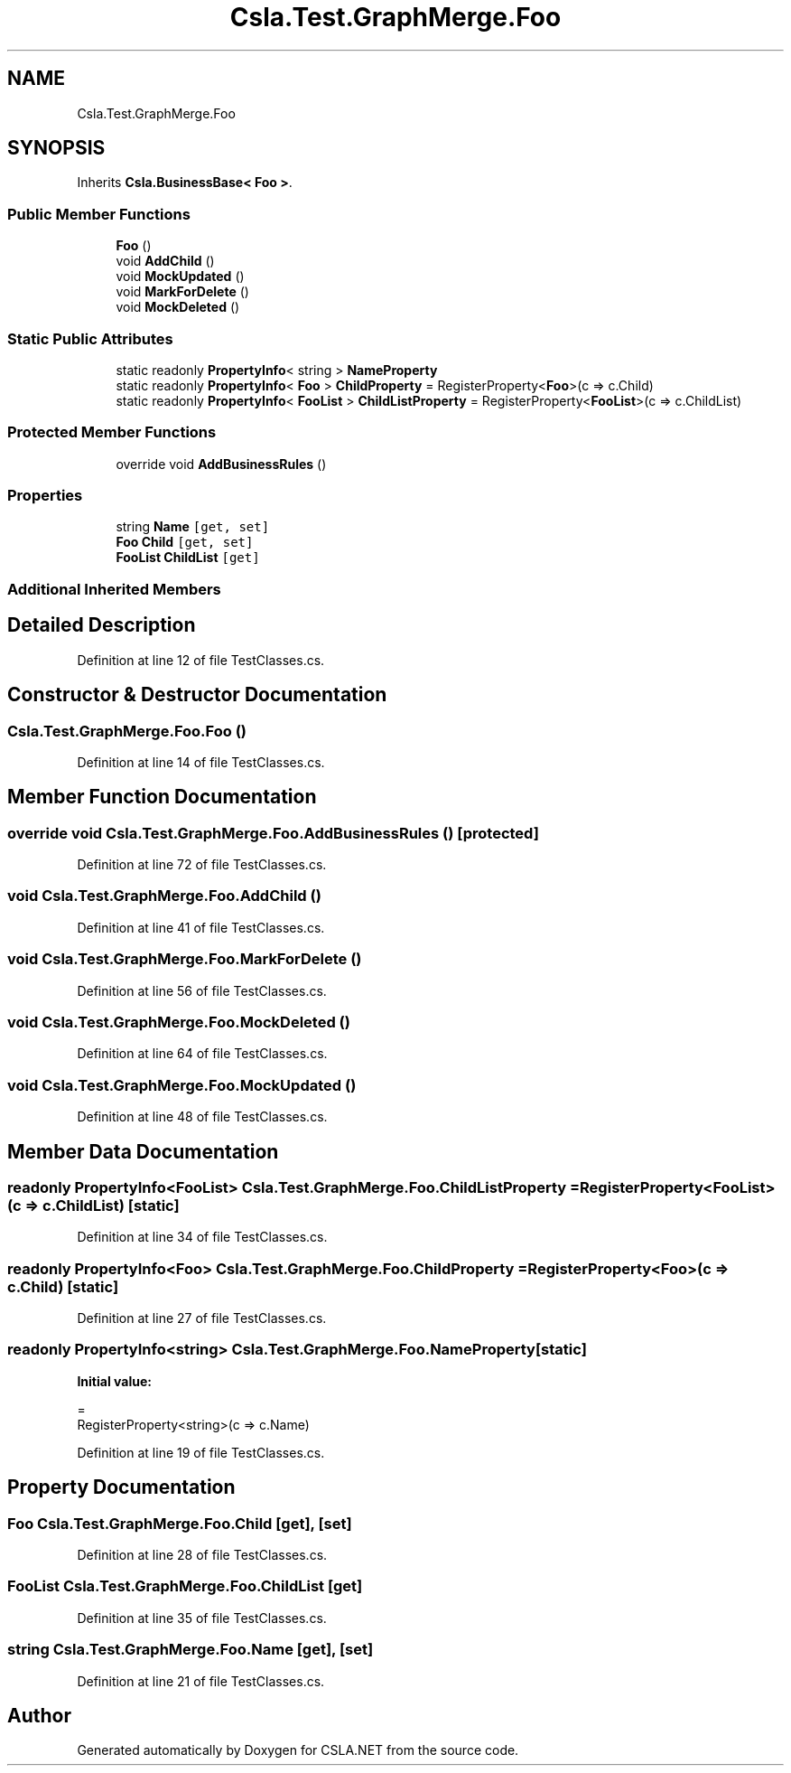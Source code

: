 .TH "Csla.Test.GraphMerge.Foo" 3 "Wed Jul 21 2021" "Version 5.4.2" "CSLA.NET" \" -*- nroff -*-
.ad l
.nh
.SH NAME
Csla.Test.GraphMerge.Foo
.SH SYNOPSIS
.br
.PP
.PP
Inherits \fBCsla\&.BusinessBase< Foo >\fP\&.
.SS "Public Member Functions"

.in +1c
.ti -1c
.RI "\fBFoo\fP ()"
.br
.ti -1c
.RI "void \fBAddChild\fP ()"
.br
.ti -1c
.RI "void \fBMockUpdated\fP ()"
.br
.ti -1c
.RI "void \fBMarkForDelete\fP ()"
.br
.ti -1c
.RI "void \fBMockDeleted\fP ()"
.br
.in -1c
.SS "Static Public Attributes"

.in +1c
.ti -1c
.RI "static readonly \fBPropertyInfo\fP< string > \fBNameProperty\fP"
.br
.ti -1c
.RI "static readonly \fBPropertyInfo\fP< \fBFoo\fP > \fBChildProperty\fP = RegisterProperty<\fBFoo\fP>(c => c\&.Child)"
.br
.ti -1c
.RI "static readonly \fBPropertyInfo\fP< \fBFooList\fP > \fBChildListProperty\fP = RegisterProperty<\fBFooList\fP>(c => c\&.ChildList)"
.br
.in -1c
.SS "Protected Member Functions"

.in +1c
.ti -1c
.RI "override void \fBAddBusinessRules\fP ()"
.br
.in -1c
.SS "Properties"

.in +1c
.ti -1c
.RI "string \fBName\fP\fC [get, set]\fP"
.br
.ti -1c
.RI "\fBFoo\fP \fBChild\fP\fC [get, set]\fP"
.br
.ti -1c
.RI "\fBFooList\fP \fBChildList\fP\fC [get]\fP"
.br
.in -1c
.SS "Additional Inherited Members"
.SH "Detailed Description"
.PP 
Definition at line 12 of file TestClasses\&.cs\&.
.SH "Constructor & Destructor Documentation"
.PP 
.SS "Csla\&.Test\&.GraphMerge\&.Foo\&.Foo ()"

.PP
Definition at line 14 of file TestClasses\&.cs\&.
.SH "Member Function Documentation"
.PP 
.SS "override void Csla\&.Test\&.GraphMerge\&.Foo\&.AddBusinessRules ()\fC [protected]\fP"

.PP
Definition at line 72 of file TestClasses\&.cs\&.
.SS "void Csla\&.Test\&.GraphMerge\&.Foo\&.AddChild ()"

.PP
Definition at line 41 of file TestClasses\&.cs\&.
.SS "void Csla\&.Test\&.GraphMerge\&.Foo\&.MarkForDelete ()"

.PP
Definition at line 56 of file TestClasses\&.cs\&.
.SS "void Csla\&.Test\&.GraphMerge\&.Foo\&.MockDeleted ()"

.PP
Definition at line 64 of file TestClasses\&.cs\&.
.SS "void Csla\&.Test\&.GraphMerge\&.Foo\&.MockUpdated ()"

.PP
Definition at line 48 of file TestClasses\&.cs\&.
.SH "Member Data Documentation"
.PP 
.SS "readonly \fBPropertyInfo\fP<\fBFooList\fP> Csla\&.Test\&.GraphMerge\&.Foo\&.ChildListProperty = RegisterProperty<\fBFooList\fP>(c => c\&.ChildList)\fC [static]\fP"

.PP
Definition at line 34 of file TestClasses\&.cs\&.
.SS "readonly \fBPropertyInfo\fP<\fBFoo\fP> Csla\&.Test\&.GraphMerge\&.Foo\&.ChildProperty = RegisterProperty<\fBFoo\fP>(c => c\&.Child)\fC [static]\fP"

.PP
Definition at line 27 of file TestClasses\&.cs\&.
.SS "readonly \fBPropertyInfo\fP<string> Csla\&.Test\&.GraphMerge\&.Foo\&.NameProperty\fC [static]\fP"
\fBInitial value:\fP
.PP
.nf
= 
      RegisterProperty<string>(c => c\&.Name)
.fi
.PP
Definition at line 19 of file TestClasses\&.cs\&.
.SH "Property Documentation"
.PP 
.SS "\fBFoo\fP Csla\&.Test\&.GraphMerge\&.Foo\&.Child\fC [get]\fP, \fC [set]\fP"

.PP
Definition at line 28 of file TestClasses\&.cs\&.
.SS "\fBFooList\fP Csla\&.Test\&.GraphMerge\&.Foo\&.ChildList\fC [get]\fP"

.PP
Definition at line 35 of file TestClasses\&.cs\&.
.SS "string Csla\&.Test\&.GraphMerge\&.Foo\&.Name\fC [get]\fP, \fC [set]\fP"

.PP
Definition at line 21 of file TestClasses\&.cs\&.

.SH "Author"
.PP 
Generated automatically by Doxygen for CSLA\&.NET from the source code\&.
